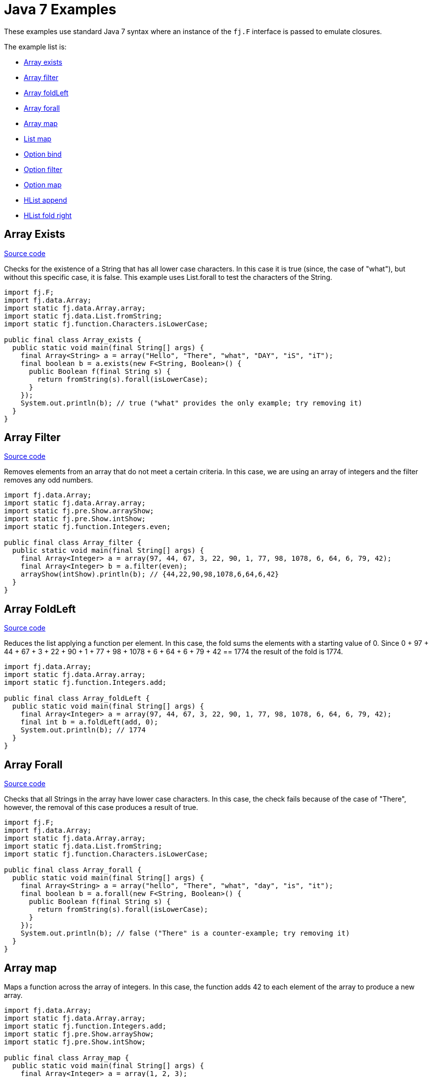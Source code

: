 = Java 7 Examples
:jbake-type: page
:jbake-tags:
:jbake-status: published

These examples use standard Java 7 syntax where an instance of the `fj.F` interface is passed to emulate closures.

The example list is:

* <<arrayExists, Array exists>>
* <<arrayFilter, Array filter>>
* <<arrayFoldLeft, Array foldLeft>>
* <<arrayForall, Array forall>>
* <<arrayMap, Array map>>
* <<listMap, List map>>
* <<optionBind, Option bind>>
* <<optionFilter, Option filter>>
* <<optionMap, Option map>>
* <<hlistAppend, HList append>>
* <<hlistFoldRight, HList fold right>>

== Array Exists [[arrayExists]]

https://github.com/functionaljava/functionaljava/blob/master/demo/src/main/java/fj/demo/Array_exists.java[Source code]

Checks for the existence of a String that has all lower case characters. In this case it is true (since, the case of "what"), but without this specific case, it is false. This example uses List.forall to test the characters of the String.

[source,java]
----
import fj.F;
import fj.data.Array;
import static fj.data.Array.array;
import static fj.data.List.fromString;
import static fj.function.Characters.isLowerCase;

public final class Array_exists {
  public static void main(final String[] args) {
    final Array<String> a = array("Hello", "There", "what", "DAY", "iS", "iT");
    final boolean b = a.exists(new F<String, Boolean>() {
      public Boolean f(final String s) {
        return fromString(s).forall(isLowerCase);
      }
    });
    System.out.println(b); // true ("what" provides the only example; try removing it)
  }
}
----

== Array Filter [[arrayFilter]]

https://github.com/functionaljava/functionaljava/blob/master/demo/src/main/java/fj/demo/Array_filter.java[Source code]

Removes elements from an array that do not meet a certain criteria. In this case, we are using an array of integers and the filter removes any odd numbers.

[source,java]
----
import fj.data.Array;
import static fj.data.Array.array;
import static fj.pre.Show.arrayShow;
import static fj.pre.Show.intShow;
import static fj.function.Integers.even;

public final class Array_filter {
  public static void main(final String[] args) {
    final Array<Integer> a = array(97, 44, 67, 3, 22, 90, 1, 77, 98, 1078, 6, 64, 6, 79, 42);
    final Array<Integer> b = a.filter(even);
    arrayShow(intShow).println(b); // {44,22,90,98,1078,6,64,6,42}
  }
}
----

== Array FoldLeft [[arrayFoldLeft]]
https://github.com/functionaljava/functionaljava/blob/master/demo/src/main/java/fj/demo/Array_foldLeft.java[Source code]

Reduces the list applying a function per element. In this case, the fold sums the elements with a starting value of 0. Since 0 + 97 + 44 + 67 + 3 + 22 + 90 + 1 + 77 + 98 + 1078 + 6 + 64 + 6 + 79 + 42 == 1774 the result of the fold is 1774.

[source,java]
----
import fj.data.Array;
import static fj.data.Array.array;
import static fj.function.Integers.add;

public final class Array_foldLeft {
  public static void main(final String[] args) {
    final Array<Integer> a = array(97, 44, 67, 3, 22, 90, 1, 77, 98, 1078, 6, 64, 6, 79, 42);
    final int b = a.foldLeft(add, 0);
    System.out.println(b); // 1774
  }
}
----

== Array Forall [[arrayForall]]
https://github.com/functionaljava/functionaljava/blob/master/demo/src/main/java/fj/demo/Array_forall.java[Source code]

Checks that all Strings in the array have lower case characters. In this case, the check fails because of the case of "There", however, the removal of this case produces a result of true.

[source,java]
----
import fj.F;
import fj.data.Array;
import static fj.data.Array.array;
import static fj.data.List.fromString;
import static fj.function.Characters.isLowerCase;

public final class Array_forall {
  public static void main(final String[] args) {
    final Array<String> a = array("hello", "There", "what", "day", "is", "it");
    final boolean b = a.forall(new F<String, Boolean>() {
      public Boolean f(final String s) {
        return fromString(s).forall(isLowerCase);
      }
    });
    System.out.println(b); // false ("There" is a counter-example; try removing it)
  }
}
----

== Array map [[arrayMap]]

Maps a function across the array of integers. In this case, the function adds 42 to each element of the array to produce a new array.

[source,java]
----
import fj.data.Array;
import static fj.data.Array.array;
import static fj.function.Integers.add;
import static fj.pre.Show.arrayShow;
import static fj.pre.Show.intShow;

public final class Array_map {
  public static void main(final String[] args) {
    final Array<Integer> a = array(1, 2, 3);
    final Array<Integer> b = a.map(add.f(42));
    arrayShow(intShow).println(b); // {43,44,45}
  }
}
----

== List map [[listMap]]
https://github.com/functionaljava/functionaljava/blob/master/demo/src/main/java/fj/demo/List_map.java[Source code]

Maps a function across a list of integers. This is similar to the Array map. This example adds 42 to each element of the list to produce a new list.

[source,java]
----
import fj.data.List;
import static fj.data.List.list;
import static fj.function.Integers.add;
import static fj.pre.Show.intShow;
import static fj.pre.Show.listShow;

public final class List_map {
  public static void main(final String[] args) {
    final List<Integer> a = list(1, 2, 3);
    final List<Integer> b = a.map(add.f(42));
    listShow(intShow).println(b); // [43,44,45]
  }
}
----

== List sort [[listSort]]
https://github.com/functionaljava/functionaljava/blob/master/demo/src/main/java/fj/demo/List_sort.java[Source code]

[source,java]
----
import fj.data.List;
import static fj.data.List.list;
import static fj.pre.Ord.intOrd;
import static fj.pre.Show.intShow;
import static fj.pre.Show.listShow;

public final class List_sort {
  public static void main(final String[] args) {
    final List<Integer> a = list(97, 44, 67, 3, 22, 90, 1, 77, 98, 1078, 6, 64, 6, 79, 42);
    final List<Integer> b = a.sort(intOrd);
    listShow(intShow).println(b); // [1,3,6,6,22,42,44,64,67,77,79,90,97,98,1078]
  }
}
----

== Option Bind [[optionBind]]

https://github.com/functionaljava/functionaljava/blob/master/demo/src/main/java/fj/demo/Option_bind.java[[Source code]]

Binds a function across the optional value type. The function checks if the contained value is even and if it is multiples that value by 3 and returns that new value. If the contained value is odd (or if there is no value), then no value is returned (none).

[source,java]
----
import fj.F;
import fj.data.Option;
import static fj.data.Option.none;
import static fj.data.Option.some;
import static fj.pre.Show.intShow;
import static fj.pre.Show.optionShow;

public final class Option_bind {
  public static void main(final String[] args) {
    final Option<Integer> o1 = some(7);
    final Option<Integer> o2 = some(8);
    final Option<Integer> o3 = none();
    final Option<Integer> p1 = o1.bind(new F<Integer, Option<Integer>>() {
      public Option<Integer> f(final Integer i) {
        if(i % 2 == 0) return some(i * 3); else return none();
      }
    });
    final Option<Integer> p2 = o2.bind(new F<Integer, Option<Integer>>() {
      public Option<Integer> f(final Integer i) {
        if(i % 2 == 0) return some(i * 3); else return none();
      }
    });
    final Option<Integer> p3 = o3.bind(new F<Integer, Option<Integer>>() {
      public Option<Integer> f(final Integer i) {
        if(i % 2 == 0) return some(i * 3); else return none();
      }
    });
    optionShow(intShow).println(p1); // None
    optionShow(intShow).println(p2); // Some(24)
    optionShow(intShow).println(p3); // None
  }
}
----

== Option Filter [[optionFilter]]

https://github.com/functionaljava/functionaljava/blob/master/demo/src/main/java/fj/demo/Option_filter.java[[Source code]]

Removes the value from the optional value if it does not match a given predicate. In this case the condition for preservation is that the contained value is an even number.

[source,java]
----
import fj.data.Option;
import static fj.data.Option.none;
import static fj.data.Option.some;
import static fj.function.Integers.even;
import static fj.pre.Show.intShow;
import static fj.pre.Show.optionShow;

public final class Option_filter {
  public static void main(final String[] args) {
    final Option<Integer> o1 = some(7);
    final Option<Integer> o2 = none();
    final Option<Integer> o3 = some(8);
    final Option<Integer> p1 = o1.filter(even);
    final Option<Integer> p2 = o2.filter(even);
    final Option<Integer> p3 = o3.filter(even);
    optionShow(intShow).println(p1); // None
    optionShow(intShow).println(p2); // None
    optionShow(intShow).println(p3); // Some(8)
  }
}
----

== Option map [[optionMap]]
https://github.com/functionaljava/functionaljava/blob/master/demo/src/main/java/fj/demo/Option_map.java[Option map]

Maps a function across the optional value type. The function adds 42 to any contained value.

[source,java]
----
import fj.data.Option;
import static fj.data.Option.none;
import static fj.data.Option.some;
import static fj.function.Integers.add;
import static fj.pre.Show.intShow;
import static fj.pre.Show.optionShow;

public final class Option_map {
  public static void main(final String[] args) {
    final Option<Integer> o1 = some(7);
    final Option<Integer> o2 = none();
    final Option<Integer> p1 = o1.map(add.f(42));
    final Option<Integer> p2 = o2.map(add.f(42));
    optionShow(intShow).println(p1); // Some(49)
    optionShow(intShow).println(p2); // None
  }
}
----

== HList append [[hlistAppend]]

https://github.com/functionaljava/functionaljava/blob/master/demo/src/main/java/fj/demo/HList_append.java"[Source code]

Appends two heteregeneous lists. The type signature grows proportionally to the size of the list - an unfortunate consequence without type inference.

[source,java]
----
import static fj.data.hlist.HList.HCons;
import static fj.data.hlist.HList.HNil;
import static fj.data.hlist.HList.HAppend.append;
import static fj.data.hlist.HList.HAppend;
import static fj.data.hlist.HList.nil;

/**
 * Append two heterogeneous lists
 */
public class HList_append {
  public static void main(final String[] args) {
    // The two lists
    final HCons<String, HCons<Integer, HCons<Boolean, HNil>>> a =
      nil().extend(true).extend(3).extend("Foo");
    final HCons<Double, HCons<String, HCons<Integer[], HNil>>> b =
      nil().extend(new Integer[]{1, 2}).extend("Bar").extend(4.0);

    // A lot of type annotation
    final HAppend<HNil, HCons<Double, HCons<String, HCons<Integer[], HNil>>>,
      HCons<Double, HCons<String, HCons<Integer[], HNil>>>> zero = append();
    final HAppend<HCons<Boolean, HNil>, HCons<Double, HCons<String, HCons<Integer[], HNil>>>,
      HCons<Boolean, HCons<Double, HCons<String, HCons<Integer[], HNil>>>>> one = append(zero);
    final HAppend<HCons<Integer, HCons<Boolean, HNil>>, HCons<Double, HCons<String, HCons<Integer[], HNil>>>,
      HCons<Integer, HCons<Boolean, HCons<Double, HCons<String, HCons<Integer[], HNil>>>>>> two = append(one);
    final HAppend<HCons<String, HCons<Integer, HCons<Boolean, HNil>>>,
      HCons<Double, HCons<String, HCons<Integer[], HNil>>>,
      HCons<String, HCons<Integer, HCons<Boolean, HCons<Double, HCons<String, HCons<Integer[], HNil>>>>>>>
      three = append(two);

    // And all of that lets us append one list to the other.
    final HCons<String, HCons<Integer, HCons<Boolean, HCons<Double, HCons<String, HCons<Integer[], HNil>>>>>>
      x = three.append(a, b);

    // And we can access the components of the concatenated list in a type-safe manner
    System.out.println(x.head()); // Foo
    System.out.println(x.tail().tail().tail().tail().head()); // Bar
  }
}
----


== HList foldRight [[hlistFoldRight]]

https://github.com/functionaljava/functionaljava/blob/master/demo/src/main/java/fj/demo/HList_foldRight.java"[Source code]

Fold across a type-safe heterogeneous list.

[source,java]
----
import fj.F;
import static fj.Function.identity;
import fj.P2;
import fj.Unit;
import static fj.Unit.unit;
import static java.lang.System.out;

import fj.data.hlist.HList;
import static fj.data.hlist.HList.single;
import static fj.data.hlist.HList.Apply;
import static fj.data.hlist.HList.HFoldr;
import static fj.function.Integers.multiply;
import static fj.function.Integers.add;
import static fj.function.Strings.length;

public class HList_foldRight {

  public static void main(final String[] args) {

    // A heterogeneous list of functions to compose
    final HList.HCons<F<String, Integer>, HList.HCons<F<Integer, Integer>, HList.HCons<F<Integer, Integer>, HList.HNil>>> functions =
      single(add.f(1)).extend(multiply.f(2)).extend(length);

    // A lot of type handwaving to convince Java that this is all going to work
    final Apply<Unit, P2<F<String, Integer>, F<Integer, Integer>>, F<String, Integer>>
      comp1 = Apply.comp();
    final Apply<Unit, P2<F<Integer, Integer>, F<Integer, Integer>>, F<Integer, Integer>>
      comp0 = Apply.comp();
    final HFoldr<Unit, F<Integer, Integer>, HList.HNil, F<Integer, Integer>>
      fold0 = HFoldr.hFoldr();
    final HFoldr<Unit, F<Integer, Integer>, HList.HCons<F<String, Integer>,
          HList.HCons<F<Integer, Integer>, HList.HCons<F<Integer, Integer>, HList.HNil>>>, F<String, Integer>>
      fold2 = HFoldr.hFoldr(comp1, HFoldr.hFoldr(comp0, HFoldr.hFoldr(comp0, fold0)));
    final F<Integer, Integer> id = identity();

    // Compose the list and apply the resulting function to a value.
    // Unit is used because composition has only one possible implementation.
    out.println(fold2.foldRight(unit(), id, functions).f("abc")); // 7
  }
}
----